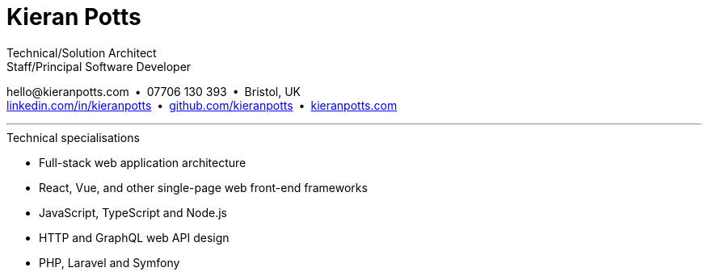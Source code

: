 = Kieran Potts
:pdf-themesdir: {docdir}/themes
:pdf-theme: cv
:!outline:
:nofooter:

:link-linkedin: https://linkedin.com/in/kieranpotts
:link-github: https://github.com/kieranpotts
:link-blog: https://kieranpotts.com/

Technical/Solution Architect +
Staff/Principal Software Developer

[.text-center]
\hello@kieranpotts.com • 07706 130 393 • Bristol, UK +
{link-linkedin}[linkedin.com/in/kieranpotts] • {link-github}[github.com/kieranpotts] • {link-blog}[kieranpotts.com]

''''

.Technical specialisations
****
* Full-stack web application architecture
* React, Vue, and other single-page web front-end frameworks
* JavaScript, TypeScript and Node.js
* HTTP and GraphQL web API design
* PHP, Laravel and Symfony
****

////
== Certifications

* GitHub Actions Certification
* AWS Certified Cloud Practitioner
////


ifdef::history[]

<<<<

.Employment and education history
[cols="1,5"]
|===
|2024 - present |Contract Software Developer
|2021 - 2023    |Senior Software Developer, BJSS
|2017 - 2021    |Contract/Freelance Software Developer
|2016 - 2017    |Full-Stack Web Developer, Zapmap
|2014 - 2016    |Front-End Web Developer, investUP
|2005 - 2014    |Contract/Freelance Web Developer
|2004 - 2005    |Technology Writer and Deputy Editor of PC Plus, Future Publishing
|2001 - 2003    |Technology Writer, ITP (Dubai)
|1998 - 2001    |First-class honours in Human Geography, Leeds University
|===

endif::[]
